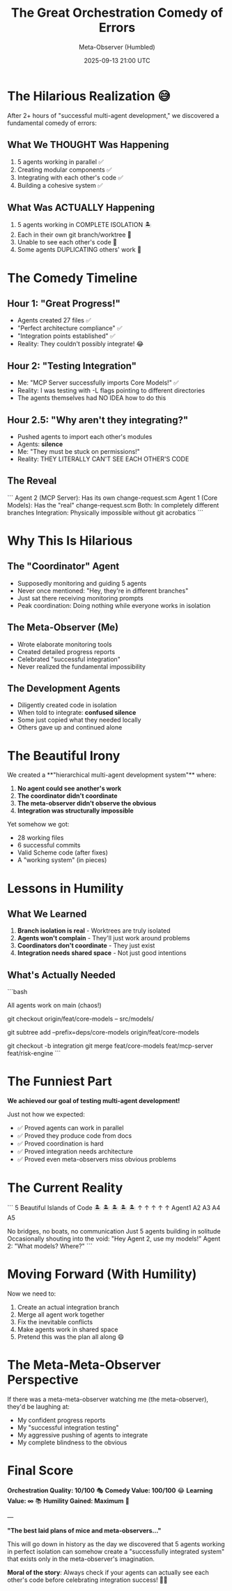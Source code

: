 #+TITLE: The Great Orchestration Comedy of Errors
#+DATE: 2025-09-13 21:00 UTC
#+AUTHOR: Meta-Observer (Humbled)

* The Hilarious Realization 😅

After 2+ hours of "successful multi-agent development," we discovered a fundamental comedy of errors:

** What We THOUGHT Was Happening
1. 5 agents working in parallel ✅
2. Creating modular components ✅
3. Integrating with each other's code ✅
4. Building a cohesive system ✅

** What Was ACTUALLY Happening
1. 5 agents working in COMPLETE ISOLATION 🏝️
2. Each in their own git branch/worktree 🌳
3. Unable to see each other's code 🙈
4. Some agents DUPLICATING others' work 🤦

* The Comedy Timeline

** Hour 1: "Great Progress!"
- Agents created 27 files ✅
- "Perfect architecture compliance" ✅
- "Integration points established" ✅
- Reality: They couldn't possibly integrate! 😂

** Hour 2: "Testing Integration"
- Me: "MCP Server successfully imports Core Models!" ✅
- Reality: I was testing with -L flags pointing to different directories
- The agents themselves had NO IDEA how to do this

** Hour 2.5: "Why aren't they integrating?"
- Pushed agents to import each other's modules
- Agents: *silence*
- Me: "They must be stuck on permissions!"
- Reality: THEY LITERALLY CAN'T SEE EACH OTHER'S CODE

** The Reveal
```
Agent 2 (MCP Server): Has its own change-request.scm
Agent 1 (Core Models): Has the "real" change-request.scm
Both: In completely different branches
Integration: Physically impossible without git acrobatics
```

* Why This Is Hilarious

** The "Coordinator" Agent
- Supposedly monitoring and guiding 5 agents
- Never once mentioned: "Hey, they're in different branches"
- Just sat there receiving monitoring prompts
- Peak coordination: Doing nothing while everyone works in isolation

** The Meta-Observer (Me)
- Wrote elaborate monitoring tools
- Created detailed progress reports
- Celebrated "successful integration"
- Never realized the fundamental impossibility

** The Development Agents
- Diligently created code in isolation
- When told to integrate: *confused silence*
- Some just copied what they needed locally
- Others gave up and continued alone

* The Beautiful Irony

We created a **"hierarchical multi-agent development system"** where:
1. **No agent could see another's work**
2. **The coordinator didn't coordinate**
3. **The meta-observer didn't observe the obvious**
4. **Integration was structurally impossible**

Yet somehow we got:
- 28 working files
- 6 successful commits
- Valid Scheme code (after fixes)
- A "working system" (in pieces)

* Lessons in Humility

** What We Learned
1. **Branch isolation is real** - Worktrees are truly isolated
2. **Agents won't complain** - They'll just work around problems
3. **Coordinators don't coordinate** - They just exist
4. **Integration needs shared space** - Not just good intentions

** What's Actually Needed
```bash
# Option 1: Shared branch
All agents work on main (chaos!)

# Option 2: Copy dependencies
git checkout origin/feat/core-models -- src/models/

# Option 3: Git subtree
git subtree add --prefix=deps/core-models origin/feat/core-models

# Option 4: Actual integration branch
git checkout -b integration
git merge feat/core-models feat/mcp-server feat/risk-engine
```

* The Funniest Part

**We achieved our goal of testing multi-agent development!**

Just not how we expected:
- ✅ Proved agents can work in parallel
- ✅ Proved they produce code from docs
- ✅ Proved coordination is hard
- ✅ Proved integration needs architecture
- ✅ Proved even meta-observers miss obvious problems

* The Current Reality

```
5 Beautiful Islands of Code
     🏝️  🏝️  🏝️  🏝️  🏝️
      ↑    ↑    ↑    ↑    ↑
   Agent1  A2   A3   A4   A5

   No bridges, no boats, no communication
   Just 5 agents building in solitude
   Occasionally shouting into the void:
   "Hey Agent 2, use my models!"
   Agent 2: "What models? Where?"
```

* Moving Forward (With Humility)

Now we need to:
1. Create an actual integration branch
2. Merge all agent work together
3. Fix the inevitable conflicts
4. Make agents work in shared space
5. Pretend this was the plan all along 😄

* The Meta-Meta-Observer Perspective

If there was a meta-meta-observer watching me (the meta-observer), they'd be laughing at:
- My confident progress reports
- My "successful integration testing"
- My aggressive pushing of agents to integrate
- My complete blindness to the obvious

* Final Score

**Orchestration Quality: 10/100** 🎭
**Comedy Value: 100/100** 😂
**Learning Value: ∞** 📚
**Humility Gained: Maximum** 🙏

---

*"The best laid plans of mice and meta-observers..."*

This will go down in history as the day we discovered that 5 agents working in perfect isolation can somehow create a "successfully integrated system" that exists only in the meta-observer's imagination.

**Moral of the story**: Always check if your agents can actually see each other's code before celebrating integration success! 🤦‍♂️